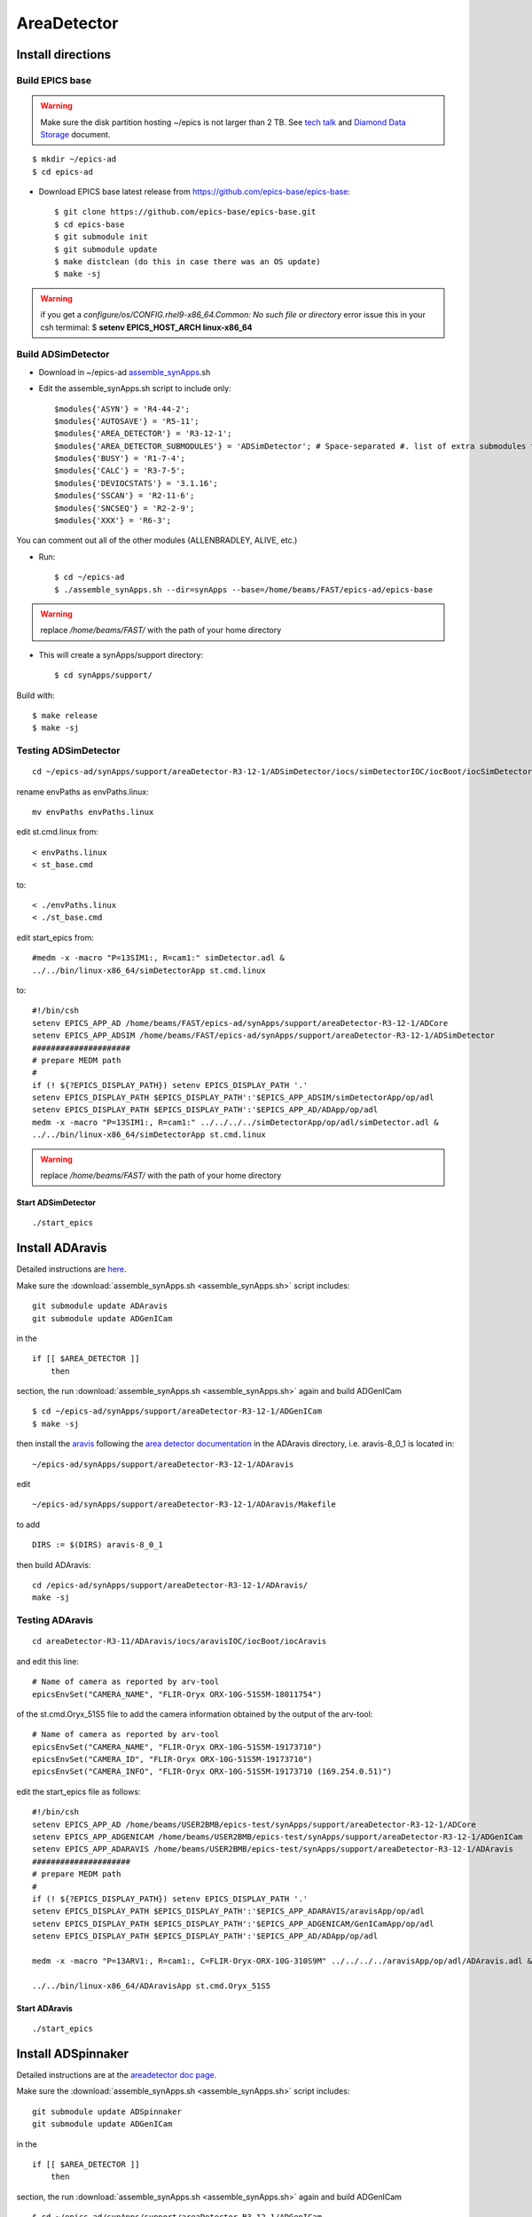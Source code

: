 AreaDetector
============

==================
Install directions
==================

Build EPICS base
----------------

.. warning:: Make sure the disk partition hosting ~/epics is not larger than 2 TB. See `tech talk <https://epics.anl.gov/tech-talk/2017/msg00046.php>`_ and  `Diamond Data Storage <https://epics.anl.gov/meetings/2012-10/program/1023-A3_Diamond_Data_Storage.pdf>`_ document.

::

    $ mkdir ~/epics-ad
    $ cd epics-ad
    

- Download EPICS base latest release from https://github.com/epics-base/epics-base::

    $ git clone https://github.com/epics-base/epics-base.git
    $ cd epics-base
    $ git submodule init
    $ git submodule update
    $ make distclean (do this in case there was an OS update)
    $ make -sj

.. warning:: if you get a *configure/os/CONFIG.rhel9-x86_64.Common: No such file or directory* error issue this in your csh termimal: $ **setenv EPICS_HOST_ARCH linux-x86_64**

Build ADSimDetector
-------------------

- Download in ~/epics-ad `assemble_synApps <https://github.com/EPICS-synApps/assemble_synApps/blob/18fff37055bb78bc40a87d3818777adda83c69f9/assemble_synApps>`_.sh
- Edit the assemble_synApps.sh script to include only::
  
    $modules{'ASYN'} = 'R4-44-2';
    $modules{'AUTOSAVE'} = 'R5-11';
    $modules{'AREA_DETECTOR'} = 'R3-12-1';
    $modules{'AREA_DETECTOR_SUBMODULES'} = 'ADSimDetector'; # Space-separated #. list of extra submodules to check out
    $modules{'BUSY'} = 'R1-7-4';
    $modules{'CALC'} = 'R3-7-5';
    $modules{'DEVIOCSTATS'} = '3.1.16';
    $modules{'SSCAN'} = 'R2-11-6';
    $modules{'SNCSEQ'} = 'R2-2-9';
    $modules{'XXX'} = 'R6-3';

You can comment out all of the other modules (ALLENBRADLEY, ALIVE, etc.)

- Run::

    $ cd ~/epics-ad
    $ ./assemble_synApps.sh --dir=synApps --base=/home/beams/FAST/epics-ad/epics-base

.. warning:: replace  */home/beams/FAST/* with the path of your home directory

- This will create a synApps/support directory::

    $ cd synApps/support/

Build with::

    $ make release
    $ make -sj


Testing ADSimDetector
---------------------

::

    cd ~/epics-ad/synApps/support/areaDetector-R3-12-1/ADSimDetector/iocs/simDetectorIOC/iocBoot/iocSimDetector

rename envPaths as envPaths.linux::

    mv envPaths envPaths.linux

edit st.cmd.linux from::

    < envPaths.linux
    < st_base.cmd

to::

    < ./envPaths.linux
    < ./st_base.cmd

edit start_epics from::

    #medm -x -macro "P=13SIM1:, R=cam1:" simDetector.adl &
    ../../bin/linux-x86_64/simDetectorApp st.cmd.linux

to::

    #!/bin/csh
    setenv EPICS_APP_AD /home/beams/FAST/epics-ad/synApps/support/areaDetector-R3-12-1/ADCore
    setenv EPICS_APP_ADSIM /home/beams/FAST/epics-ad/synApps/support/areaDetector-R3-12-1/ADSimDetector
    #####################
    # prepare MEDM path
    #
    if (! ${?EPICS_DISPLAY_PATH}) setenv EPICS_DISPLAY_PATH '.'
    setenv EPICS_DISPLAY_PATH $EPICS_DISPLAY_PATH':'$EPICS_APP_ADSIM/simDetectorApp/op/adl
    setenv EPICS_DISPLAY_PATH $EPICS_DISPLAY_PATH':'$EPICS_APP_AD/ADApp/op/adl
    medm -x -macro "P=13SIM1:, R=cam1:" ../../../../simDetectorApp/op/adl/simDetector.adl &
    ../../bin/linux-x86_64/simDetectorApp st.cmd.linux

.. warning:: replace  */home/beams/FAST/* with the path of your home directory

Start ADSimDetector
~~~~~~~~~~~~~~~~~~~

::

    ./start_epics


.. image:: ../img/ADSim_00.png 
   :width: 512px
   :align: center
   :alt: ADSim_00

.. image:: ../img/ADSim_01.png 
   :width: 512px
   :align: center
   :alt: ADSim_01


================
Install ADAravis
================

Detailed instructions are `here <https://areadetector.github.io/areaDetector/ADAravis/ADAravis.html>`_.

Make sure the :download:`assemble_synApps.sh <assemble_synApps.sh>` script includes:

::

    git submodule update ADAravis
    git submodule update ADGenICam

in the

::

    if [[ $AREA_DETECTOR ]]
        then 

section, the run :download:`assemble_synApps.sh <assemble_synApps.sh>` again and build ADGenICam

::

    $ cd ~/epics-ad/synApps/support/areaDetector-R3-12-1/ADGenICam
    $ make -sj

then install the `aravis <https://github.com/AravisProject/aravis>`_ following the `area detector documentation <https://areadetector.github.io/areaDetector/ADGenICam/ADGenICam.html#installing-aravis>`_ in the ADAravis directory, i.e. aravis-8_0_1 is located in:

::

    ~/epics-ad/synApps/support/areaDetector-R3-12-1/ADAravis


edit
::

    ~/epics-ad/synApps/support/areaDetector-R3-12-1/ADAravis/Makefile

to add
::

    DIRS := $(DIRS) aravis-8_0_1

then build ADAravis:
::

    cd /epics-ad/synApps/support/areaDetector-R3-12-1/ADAravis/
    make -sj

Testing ADAravis
----------------

::

    cd areaDetector-R3-11/ADAravis/iocs/aravisIOC/iocBoot/iocAravis

and edit this line:

::

    # Name of camera as reported by arv-tool
    epicsEnvSet("CAMERA_NAME", "FLIR-Oryx ORX-10G-51S5M-18011754")

of the st.cmd.Oryx_51S5 file to add the camera information obtained by the output of the arv-tool:

::

    # Name of camera as reported by arv-tool
    epicsEnvSet("CAMERA_NAME", "FLIR-Oryx ORX-10G-51S5M-19173710")
    epicsEnvSet("CAMERA_ID", "FLIR-Oryx ORX-10G-51S5M-19173710")
    epicsEnvSet("CAMERA_INFO", "FLIR-Oryx ORX-10G-51S5M-19173710 (169.254.0.51)")

edit the start_epics file as follows:

::

    #!/bin/csh
    setenv EPICS_APP_AD /home/beams/USER2BMB/epics-test/synApps/support/areaDetector-R3-12-1/ADCore
    setenv EPICS_APP_ADGENICAM /home/beams/USER2BMB/epics-test/synApps/support/areaDetector-R3-12-1/ADGenICam
    setenv EPICS_APP_ADARAVIS /home/beams/USER2BMB/epics-test/synApps/support/areaDetector-R3-12-1/ADAravis
    #####################
    # prepare MEDM path
    #
    if (! ${?EPICS_DISPLAY_PATH}) setenv EPICS_DISPLAY_PATH '.'
    setenv EPICS_DISPLAY_PATH $EPICS_DISPLAY_PATH':'$EPICS_APP_ADARAVIS/aravisApp/op/adl
    setenv EPICS_DISPLAY_PATH $EPICS_DISPLAY_PATH':'$EPICS_APP_ADGENICAM/GenICamApp/op/adl
    setenv EPICS_DISPLAY_PATH $EPICS_DISPLAY_PATH':'$EPICS_APP_AD/ADApp/op/adl

    medm -x -macro "P=13ARV1:, R=cam1:, C=FLIR-Oryx-ORX-10G-310S9M" ../../../../aravisApp/op/adl/ADAravis.adl &

    ../../bin/linux-x86_64/ADAravisApp st.cmd.Oryx_51S5

Start ADAravis
~~~~~~~~~~~~~~

::

    ./start_epics


.. image:: ../img/ADAravis_00.png 
   :width: 512px
   :align: center
   :alt: ADSim_00


===================
Install ADSpinnaker
===================

Detailed instructions are at the `areadetector doc page <https://areadetector.github.io/areaDetector/ADSpinnaker/ADSpinnaker.html>`_.

Make sure the :download:`assemble_synApps.sh <assemble_synApps.sh>` script includes:

::

    git submodule update ADSpinnaker
    git submodule update ADGenICam

in the

::

    if [[ $AREA_DETECTOR ]]
        then 

section, the run :download:`assemble_synApps.sh <assemble_synApps.sh>` again and build ADGenICam

::

    $ cd ~/epics-ad/synApps/support/areaDetector-R3-12-1/ADGenICam
    $ make -sj

then install the `Spinnaker SDK <https://www.flir.com/products/spinnaker-sdk/>`_ must be downloaded and installed on the Windows or Linux machine prior to running the IOC because it installs the necessary drivers. 

to create the envPath file edit:

::

    ~/epics-ad/synApps/support/areaDetector-R3-12-1/ADSpinnaker/iocs/spinnakerIOC/iocBoot/iocSpinnaker

and replace

::

    ARCH = linux-x86_64-ub18

with:

::

    ARCH = linux-x86_64

then build ADSpinnaker:

::

    cd /epics-ad/synApps/support/areaDetector-R3-12-1/ADSpinnaker/
    make -sj


Testing ADSpinnaker
-------------------

::

    cd areaDetector-R3-11/ADSpinnaker/iocs/spinnakerIOC/iocBoot/iocSpinnaker

and edit this line:

::

    # Name of camera as reported by arv-tool
    epicsEnvSet("CAMERA_NAME", "FLIR-Oryx ORX-10G-51S5M-18011754")

of the st.cmd.Oryx_51S5 file to add the camera information obtained by the output of the arv-tool:

::

    # Use this line for a specific camera by serial number, in this case a BlackFlyS GigE
    epicsEnvSet("CAMERA_ID", "19173710")  # 2-BM-B 2bmbSP1:
    epicsEnvSet("CAMERA_INFO", "FLIR-Oryx ORX-10G-51S5M-19173710 (169.254.0.51)")

edit the start_epics file as follows:

::

    #!/bin/csh
    setenv EPICS_APP_AD /home/beams/USER2BMB/epics-test/synApps/support/areaDetector-R3-12-1/ADCore
    setenv EPICS_APP_ADGENICAM /home/beams/USER2BMB/epics-test/synApps/support/areaDetector-R3-12-1/ADGenICam
    setenv EPICS_APP_ADSpinnaker /home/beams/USER2BMB/epics-test/synApps/support/areaDetector-R3-12-1/ADSpinnaker
    #####################
    # prepare MEDM path
    #
    if (! ${?EPICS_DISPLAY_PATH}) setenv EPICS_DISPLAY_PATH '.'
    setenv EPICS_DISPLAY_PATH $EPICS_DISPLAY_PATH':'$EPICS_APP_ADSpinnaker/spinnakerApp/op/adl
    setenv EPICS_DISPLAY_PATH $EPICS_DISPLAY_PATH':'$EPICS_APP_ADGENICAM/GenICamApp/op/adl
    setenv EPICS_DISPLAY_PATH $EPICS_DISPLAY_PATH':'$EPICS_APP_AD/ADApp/op/adl

    medm -x -macro "P=13SP1:, R=cam1:, C=FLIR-Oryx-ORX-10G-310S9M" ../../../../spinnakerApp/op/adl/ADSpinnaker.adl &

    ../../bin/linux-x86_64/spinnakerApp st.cmd.oryx_51S5

Start ADSpinnaker
~~~~~~~~~~~~~~~~~

::

    ./start_epics


.. image:: ../img/ADSpinnaker_00.png 
   :width: 512px
   :align: center
   :alt: ADSim_00


====================================
Configure NIC on 10gbit FLIR cameras
====================================


1. Prerequisites:

    64GB memory
    Cat 6A cable
    Intel X550T2 ETHERNET CONVERGED Network Adapter X550-T2

2. Enable jumbo packet
3. Disable DHCP and set a fixed IP address on the Ethernet port connecting to the FLIR
4. Increase the receive buffer size (MTU ~ 9000)
5. Increase the Network parameters in the kernel
6. Set the NIC tx queue length

1. is available from Sorcium as Part#: 3E9073

2. 3. and 4. are documented at:

     FLIR doc: https://www.flir.com/support-center/iis/machine-vision/knowledge-base/lost-ethernet-data-packets-on-linux-systems/

4. is documented both at flir doc and in the areadetector doc:

    FLIR doc: https://www.flir.com/support-center/iis/machine-vision/knowledge-base/lost-ethernet-data-packets-on-linux-systems/

    areadetector doc: https://areadetector.github.io/master/ADGenICam/ADGenICam.html#linux-usb-and-gige-system-settings

5. edit /etc/sysctl.conf and add:

    net.core.rmem_default=26214400
    net.core.rmem_max=268435456 

6. edit /etc/rc.local and add:

    #NIC camera settings and  10GB nic settings  In this example the camera is attached to  ens1f1    
    /usr/sbin/ifconfig ens1f1 txqueuelen 3000 (this is hardware specific . i.e. this card  supports up to 4096, some max out at about 512 etc.)
